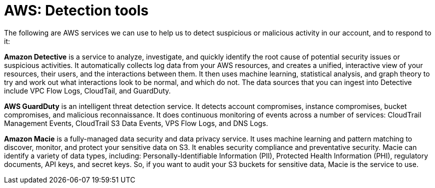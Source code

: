 = AWS: Detection tools

The following are AWS services we can use to help us to detect suspicious or malicious activity in our account, and to respond to it:

*Amazon Detective* is a service to analyze, investigate, and quickly identify the root cause of potential security issues or suspicious activities. It automatically collects log data from your AWS resources, and creates a unified, interactive view of your resources, their users, and the interactions between them. It then uses machine learning, statistical analysis, and graph theory to try and work out what interactions look to be normal, and which do not. The data sources that you can ingest into Detective include VPC Flow Logs, CloudTail, and GuardDuty.

*AWS GuardDuty* is an intelligent threat detection service. It detects account compromises, instance compromises, bucket compromises, and malicious reconnaissance. It does continuous monitoring of events across a number of services: CloudTrail Management Events, CloudTrail S3 Data Events, VPS Flow Logs, and DNS Logs.

*Amazon Macie* is a fully-managed data security and data privacy service. It uses machine learning and pattern matching to discover, monitor, and protect your sensitive data on S3. It enables security compliance and preventative security. Macie can identify a variety of data types, including: Personally-Identifiable Information (PII), Protected Health Information (PHI), regulatory documents, API keys, and secret keys. So, if you want to audit your S3 buckets for sensitive data, Macie is the service to use.
